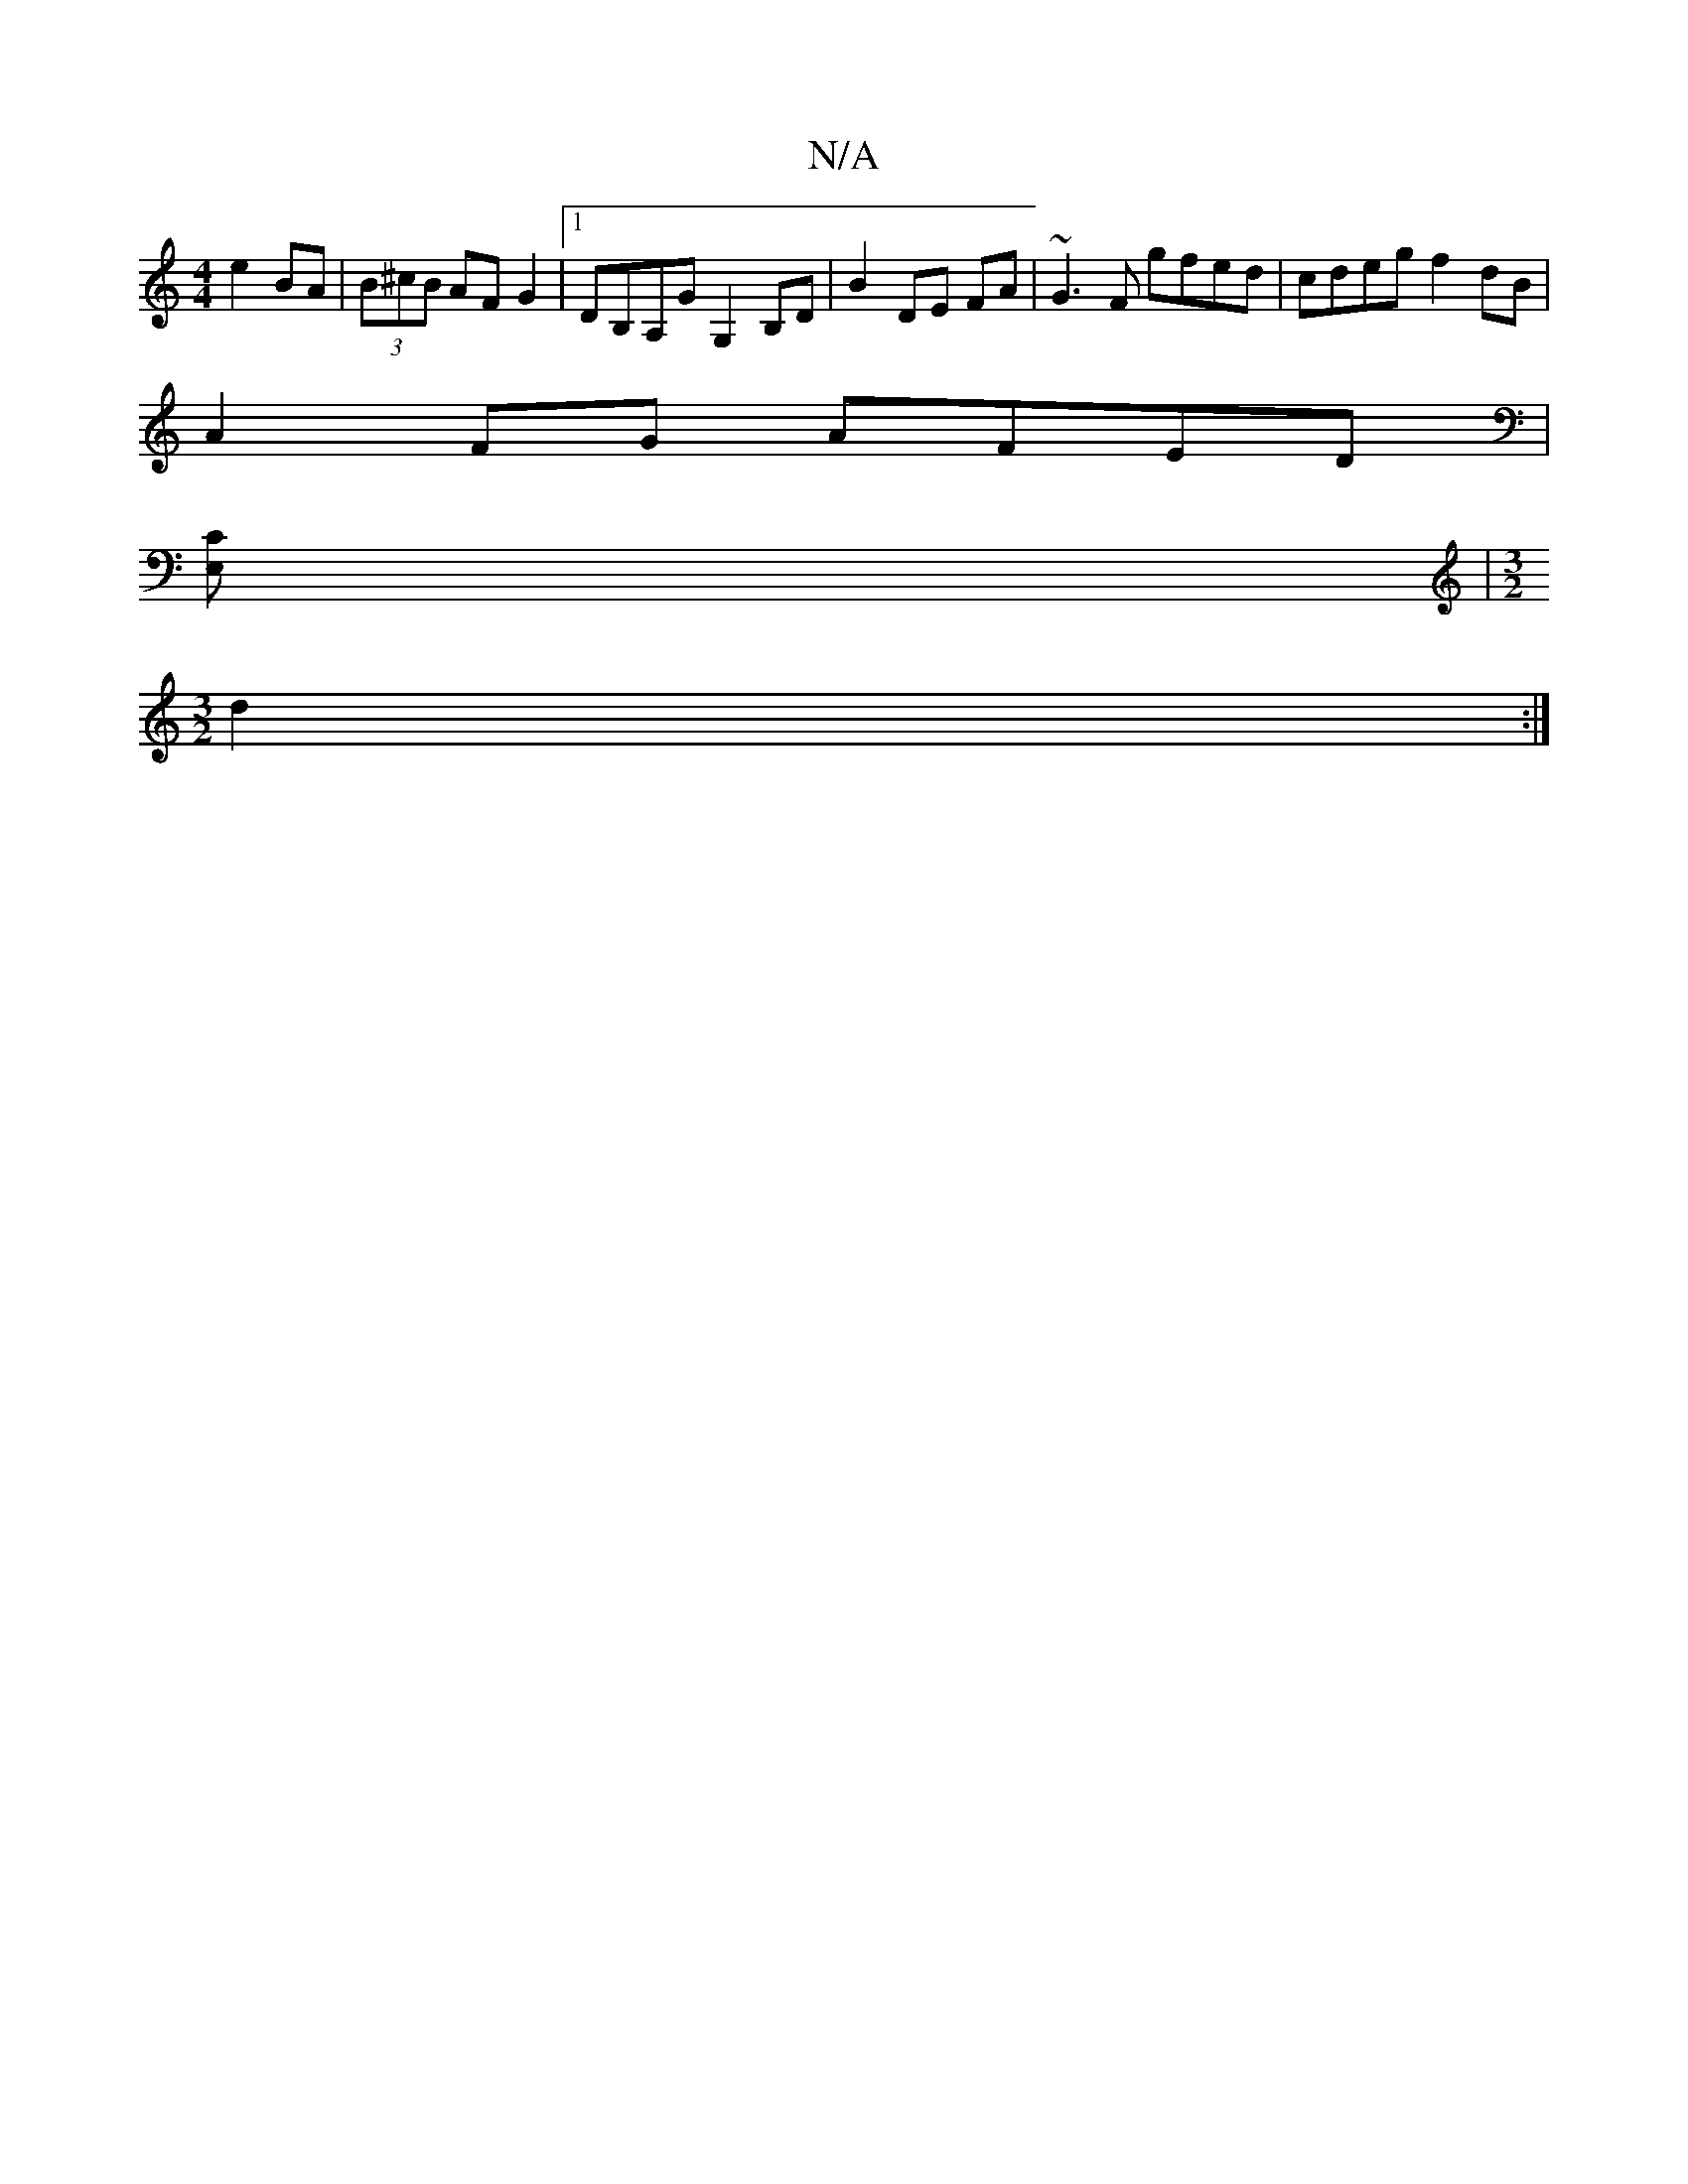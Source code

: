X:1
T:N/A
M:4/4
R:N/A
K:Cmajor
e2 BA|(3B^cB AF G2|[1 DB,A,G G,2 B,D|B2 DE FA|~G3F gfed|cdeg f2 dB|
A2 FG AFED|
[CE,]|[M:3/2]
d2:|

|:AG|F2AD A2Bc|deef gBef|[Gggee d3 G |
A3 A A2 EE |F2 F2- EGdG|
Bddd d3c|dc~A2 GABd|f2ec dcde|fA~B2 